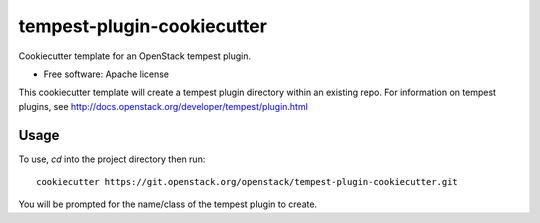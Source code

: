 ===========================
tempest-plugin-cookiecutter
===========================

Cookiecutter template for an OpenStack tempest plugin.

* Free software: Apache license

This cookiecutter template will create a tempest plugin directory
within an existing repo.  For information on tempest plugins, see
http://docs.openstack.org/developer/tempest/plugin.html

Usage
-----

To use, `cd` into the project directory then run::

    cookiecutter https://git.openstack.org/openstack/tempest-plugin-cookiecutter.git

You will be prompted for the name/class of the tempest plugin to create.
